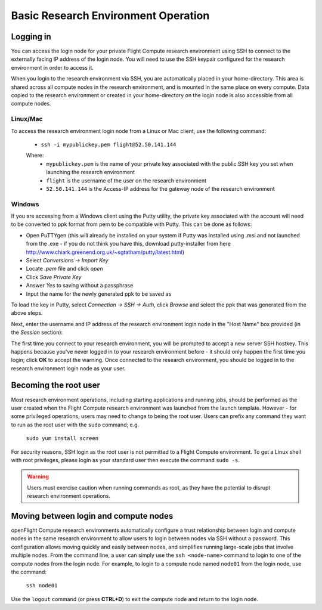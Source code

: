 .. _basic_research_environment_operation:


Basic Research Environment Operation
====================================

Logging in
----------

You can access the login node for your private Flight Compute research environment using SSH to connect to the externally facing IP address of the login node. You will need to use the SSH keypair configured for the research environment in order to access it. 

When you login to the research environment via SSH, you are automatically placed in your home-directory. This area is shared across all compute nodes in the research environment, and is mounted in the same place on every compute. Data copied to the research environment or created in your home-directory on the login node is also accessible from all compute nodes. 


Linux/Mac
^^^^^^^^^

To access the research environment login node from a Linux or Mac client, use the following command:

 - ``ssh -i mypublickey.pem flight@52.50.141.144``

 Where:
  - ``mypublickey.pem`` is the name of your private key associated with the public SSH key you set when launching the research environment
  - ``flight`` is the username of the user on the research environment
  - ``52.50.141.144`` is the Access-IP address for the gateway node of the research environment

.. _windows-putty-access:

Windows
^^^^^^^

If you are accessing from a Windows client using the Putty utility, the private key associated with the account will need to be converted to ppk format from pem to be compatible with Putty. This can be done as follows:

- Open PuTTYgen (this will already be installed on your system if Putty was installed using .msi and not launched from the .exe - if you do not think you have this, download putty-installer from here http://www.chiark.greenend.org.uk/~sgtatham/putty/latest.html)
- Select `Conversions -> Import Key`
- Locate `.pem` file and click `open`
- Click `Save Private Key`
- Answer `Yes` to saving without a passphrase
- Input the name for the newly generated ppk to be saved as

To load the key in Putty, select `Connection -> SSH -> Auth`, click `Browse` and select the ppk that was generated from the above steps.

.. image:: PuttyKey.png
    :alt: Putty Key

Next, enter the username and IP address of the research environment login node in the "Host Name" box provided (in the `Session` section):

.. image:: putty.png
    :alt: Putty login

The first time you connect to your research environment, you will be prompted to accept a new server SSH hostkey. This happens because you've never logged in to your research environment before - it should only happen the first time you login; click **OK** to accept the warning. Once connected to the research environment, you should be logged in to the research environment login node as your user.

.. image:: firstlogin.png
    :alt: Logging in to the research environment


Becoming the root user
----------------------

Most research environment operations, including starting applications and running jobs, should be performed as the user created when the Flight Compute research environment was launched from the launch template. However - for some privileged operations, users may need to change to being the root user. Users can prefix any command they want to run as the root user with the ``sudo`` command; e.g. 

   ``sudo yum install screen``
   
For security reasons, SSH login as the root user is not permitted to a Flight Compute environment. To get a Linux shell with root privileges, please login as your standard user then execute the command ``sudo -s``. 

.. warning:: Users must exercise caution when running commands as root, as they have the potential to disrupt research environment operations. 


Moving between login and compute nodes
--------------------------------------

openFlight Compute research environments automatically configure a trust relationship between login and compute nodes in the same research environment to allow users to login between nodes via SSH without a password. This configuration allows moving quickly and easily between nodes, and simplifies running large-scale jobs that involve multiple nodes. From the command line, a user can simply use the ``ssh <node-name>`` command to login to one of the compute nodes from the login node. For example, to login to a compute node named ``node01`` from the login node, use the command:

  ``ssh node01``
  
Use the ``logout`` command (or press **CTRL+D**) to exit the compute node and return to the login node.

